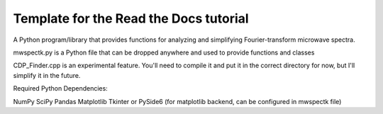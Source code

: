 Template for the Read the Docs tutorial
=======================================

A Python program/library that provides functions for analyzing and simplifying Fourier-transform microwave spectra.

mwspectk.py is a Python file that can be dropped anywhere and used to provide functions and classes

CDP_Finder.cpp is an experimental feature. You'll need to compile it and put it in the correct directory for now, but I'll simplify it in the future.

Required Python Dependencies:

NumPy
SciPy
Pandas
Matplotlib
Tkinter or PySide6 (for matplotlib backend, can be configured in mwspectk file)

